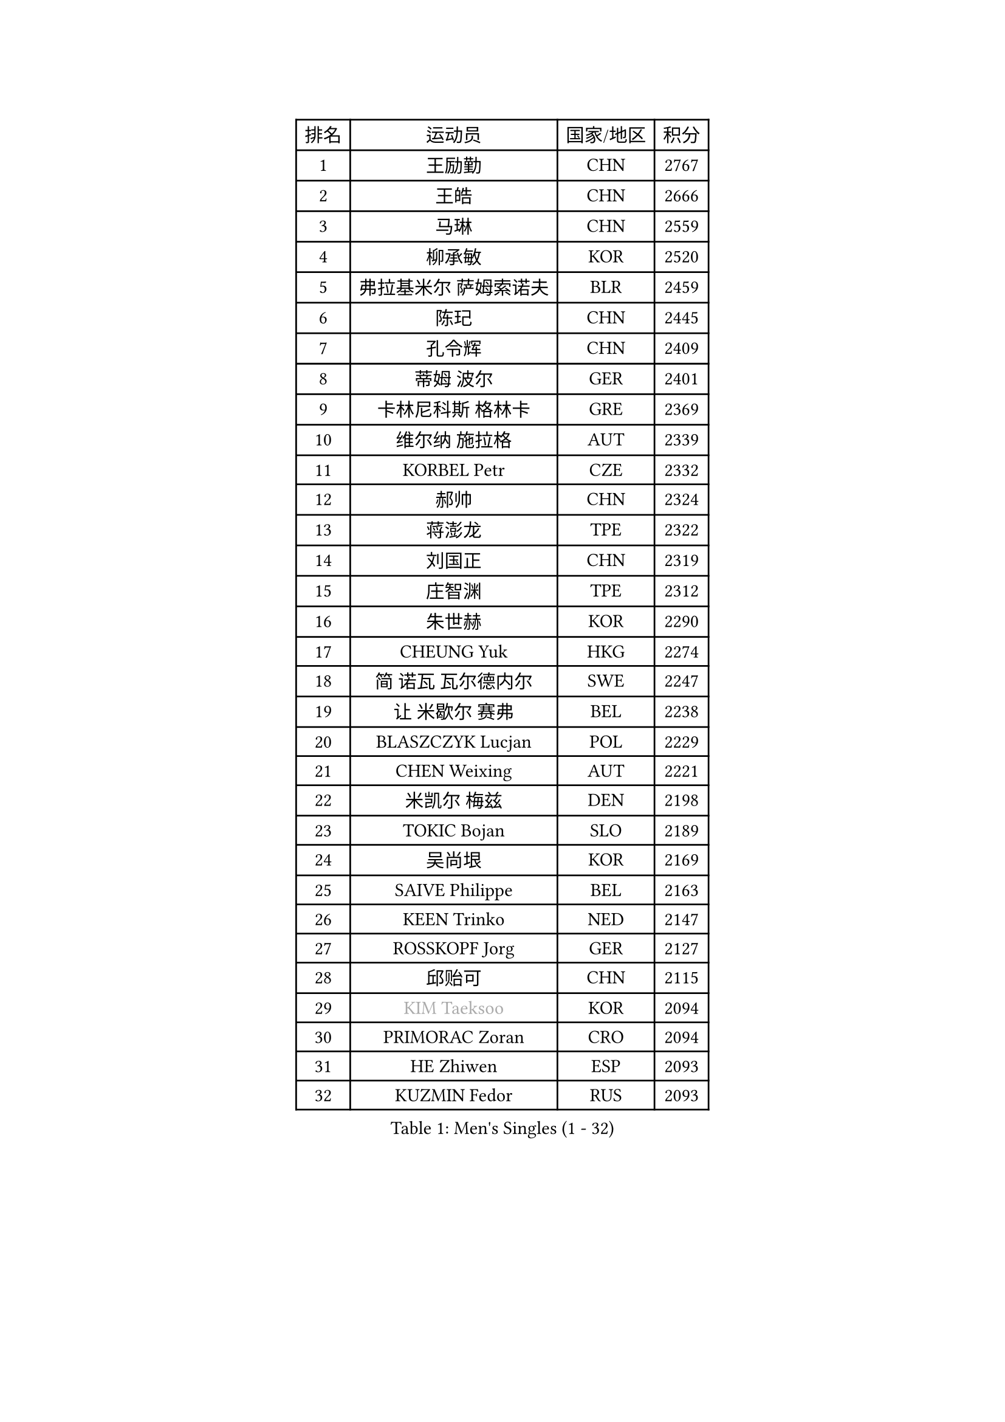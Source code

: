 
#set text(font: ("Courier New", "NSimSun"))
#figure(
  caption: "Men's Singles (1 - 32)",
    table(
      columns: 4,
      [排名], [运动员], [国家/地区], [积分],
      [1], [王励勤], [CHN], [2767],
      [2], [王皓], [CHN], [2666],
      [3], [马琳], [CHN], [2559],
      [4], [柳承敏], [KOR], [2520],
      [5], [弗拉基米尔 萨姆索诺夫], [BLR], [2459],
      [6], [陈玘], [CHN], [2445],
      [7], [孔令辉], [CHN], [2409],
      [8], [蒂姆 波尔], [GER], [2401],
      [9], [卡林尼科斯 格林卡], [GRE], [2369],
      [10], [维尔纳 施拉格], [AUT], [2339],
      [11], [KORBEL Petr], [CZE], [2332],
      [12], [郝帅], [CHN], [2324],
      [13], [蒋澎龙], [TPE], [2322],
      [14], [刘国正], [CHN], [2319],
      [15], [庄智渊], [TPE], [2312],
      [16], [朱世赫], [KOR], [2290],
      [17], [CHEUNG Yuk], [HKG], [2274],
      [18], [简 诺瓦 瓦尔德内尔], [SWE], [2247],
      [19], [让 米歇尔 赛弗], [BEL], [2238],
      [20], [BLASZCZYK Lucjan], [POL], [2229],
      [21], [CHEN Weixing], [AUT], [2221],
      [22], [米凯尔 梅兹], [DEN], [2198],
      [23], [TOKIC Bojan], [SLO], [2189],
      [24], [吴尚垠], [KOR], [2169],
      [25], [SAIVE Philippe], [BEL], [2163],
      [26], [KEEN Trinko], [NED], [2147],
      [27], [ROSSKOPF Jorg], [GER], [2127],
      [28], [邱贻可], [CHN], [2115],
      [29], [#text(gray, "KIM Taeksoo")], [KOR], [2094],
      [30], [PRIMORAC Zoran], [CRO], [2094],
      [31], [HE Zhiwen], [ESP], [2093],
      [32], [KUZMIN Fedor], [RUS], [2093],
    )
  )#pagebreak()

#set text(font: ("Courier New", "NSimSun"))
#figure(
  caption: "Men's Singles (33 - 64)",
    table(
      columns: 4,
      [排名], [运动员], [国家/地区], [积分],
      [33], [FRANZ Peter], [GER], [2078],
      [34], [LI Ching], [HKG], [2076],
      [35], [SMIRNOV Alexey], [RUS], [2074],
      [36], [阿德里安 克里桑], [ROU], [2072],
      [37], [ERLANDSEN Geir], [NOR], [2070],
      [38], [马文革], [CHN], [2068],
      [39], [克里斯蒂安 苏斯], [GER], [2056],
      [40], [李廷佑], [KOR], [2053],
      [41], [LUNDQVIST Jens], [SWE], [2050],
      [42], [TUGWELL Finn], [DEN], [2050],
      [43], [#text(gray, "秦志戬")], [CHN], [2047],
      [44], [KARLSSON Peter], [SWE], [2039],
      [45], [约尔根 佩尔森], [SWE], [2028],
      [46], [KLASEK Marek], [CZE], [2012],
      [47], [YANG Min], [ITA], [2011],
      [48], [HEISTER Danny], [NED], [2000],
      [49], [HIELSCHER Lars], [GER], [1994],
      [50], [KEINATH Thomas], [SVK], [1988],
      [51], [WANG Jianfeng], [NOR], [1982],
      [52], [FEJER-KONNERTH Zoltan], [GER], [1979],
      [53], [尹在荣], [KOR], [1975],
      [54], [KARAKASEVIC Aleksandar], [SRB], [1975],
      [55], [高礼泽], [HKG], [1964],
      [56], [罗伯特 加尔多斯], [AUT], [1959],
      [57], [HUANG Johnny], [CAN], [1952],
      [58], [ARAI Shu], [JPN], [1946],
      [59], [巴斯蒂安 斯蒂格], [GER], [1946],
      [60], [LEUNG Chu Yan], [HKG], [1946],
      [61], [HAKANSSON Fredrik], [SWE], [1937],
      [62], [PLACHY Josef], [CZE], [1935],
      [63], [#text(gray, "GATIEN Jean-Philippe")], [FRA], [1923],
      [64], [LEE Chulseung], [KOR], [1919],
    )
  )#pagebreak()

#set text(font: ("Courier New", "NSimSun"))
#figure(
  caption: "Men's Singles (65 - 96)",
    table(
      columns: 4,
      [排名], [运动员], [国家/地区], [积分],
      [65], [LENGEROV Kostadin], [AUT], [1917],
      [66], [TORIOLA Segun], [NGR], [1914],
      [67], [MOLIN Magnus], [SWE], [1905],
      [68], [侯英超], [CHN], [1904],
      [69], [ELOI Damien], [FRA], [1902],
      [70], [PAZSY Ferenc], [HUN], [1900],
      [71], [CIOTI Constantin], [ROU], [1897],
      [72], [OLEJNIK Martin], [CZE], [1895],
      [73], [SHAN Mingjie], [CHN], [1894],
      [74], [WOSIK Torben], [GER], [1893],
      [75], [GIARDINA Umberto], [ITA], [1891],
      [76], [#text(gray, "ISEKI Seiko")], [JPN], [1890],
      [77], [MANSSON Magnus], [SWE], [1888],
      [78], [CHILA Patrick], [FRA], [1888],
      [79], [GORAK Daniel], [POL], [1882],
      [80], [MONRAD Martin], [DEN], [1877],
      [81], [MATSUSHITA Koji], [JPN], [1873],
      [82], [PHUNG Armand], [FRA], [1873],
      [83], [MAZUNOV Dmitry], [RUS], [1872],
      [84], [唐鹏], [HKG], [1870],
      [85], [#text(gray, "FLOREA Vasile")], [ROU], [1867],
      [86], [SUCH Bartosz], [POL], [1863],
      [87], [CHTCHETININE Evgueni], [BLR], [1863],
      [88], [SHMYREV Maxim], [RUS], [1863],
      [89], [CHOI Hyunjin], [KOR], [1860],
      [90], [PAVELKA Tomas], [CZE], [1859],
      [91], [GRUJIC Slobodan], [SRB], [1853],
      [92], [FAZEKAS Peter], [HUN], [1852],
      [93], [MOLDOVAN Istvan], [NOR], [1848],
      [94], [HOYAMA Hugo], [BRA], [1843],
      [95], [CARNEROS Alfredo], [ESP], [1843],
      [96], [#text(gray, "VARIN Eric")], [FRA], [1841],
    )
  )#pagebreak()

#set text(font: ("Courier New", "NSimSun"))
#figure(
  caption: "Men's Singles (97 - 128)",
    table(
      columns: 4,
      [排名], [运动员], [国家/地区], [积分],
      [97], [JIANG Weizhong], [CRO], [1835],
      [98], [TSIOKAS Ntaniel], [GRE], [1834],
      [99], [KUSINSKI Marcin], [POL], [1832],
      [100], [TRUKSA Jaromir], [SVK], [1831],
      [101], [FENG Zhe], [BUL], [1829],
      [102], [SEREDA Peter], [SVK], [1828],
      [103], [ZHUANG David], [USA], [1823],
      [104], [VYBORNY Richard], [CZE], [1823],
      [105], [TASAKI Toshio], [JPN], [1823],
      [106], [JOVER Sebastien], [FRA], [1820],
      [107], [ACHANTA Sharath Kamal], [IND], [1816],
      [108], [MONTEIRO Thiago], [BRA], [1816],
      [109], [KRZESZEWSKI Tomasz], [POL], [1813],
      [110], [FETH Stefan], [GER], [1810],
      [111], [YUZAWA Ryo], [JPN], [1808],
      [112], [BENTSEN Allan], [DEN], [1806],
      [113], [STEPHENSEN Gudmundur], [ISL], [1803],
      [114], [CHANG Yen-Shu], [TPE], [1800],
      [115], [ZOOGLING Mikael], [SWE], [1797],
      [116], [SURBEK Dragutin Jr], [CRO], [1793],
      [117], [LEGOUT Christophe], [FRA], [1792],
      [118], [LUPULESKU Ilija], [USA], [1790],
      [119], [LO Dany], [FRA], [1786],
      [120], [KOSOWSKI Jakub], [POL], [1785],
      [121], [DEMETER Lehel], [HUN], [1783],
      [122], [JINDRAK Karl], [AUT], [1781],
      [123], [HENZELL William], [AUS], [1778],
      [124], [CABESTANY Cedrik], [FRA], [1778],
      [125], [PIACENTINI Valentino], [ITA], [1776],
      [126], [TAVUKCUOGLU Irfan], [TUR], [1776],
      [127], [PAPAGEORGIOU Konstantinos], [GRE], [1770],
      [128], [YAN Sen], [CHN], [1762],
    )
  )